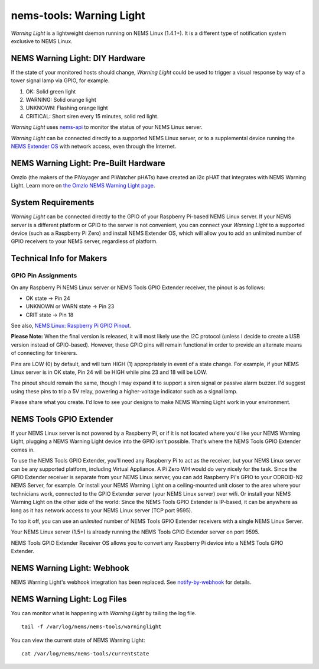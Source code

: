 nems-tools: Warning Light
-------------------------

.. figure:: ../img/warninglight.jpg
   :align: right
   :width: 400px

*Warning Light* is a lightweight daemon running on NEMS Linux
(1.4.1+). It is a different type of notification system exclusive to NEMS
Linux.

NEMS Warning Light: DIY Hardware
~~~~~~~~~~~~~~~~~~~~~~~~~~~~~~~~

If the state of your monitored hosts should change, *Warning Light*
could be used to trigger a visual response by way of a tower signal lamp
via GPIO, for example.

#. OK: Solid green light
#. WARNING: Solid orange light
#. UNKNOWN: Flashing orange light
#. CRITICAL: Short siren every 15 minutes, solid red light.

*Warning Light* uses `nems-api`_ to monitor the status of your NEMS
Linux server.

*Warning Light* can be connected directly to a supported NEMS Linux
server, or to a supplemental device
running the `NEMS Extender OS`_ with network access, even through the
Internet.

NEMS Warning Light: Pre-Built Hardware
~~~~~~~~~~~~~~~~~~~~~~~~~~~~~~~~~~~~~~

Omzlo (the makers of the PiVoyager and PiWatcher pHATs) have created
an i2c pHAT that integrates with NEMS Warning Light. Learn more on
`the Omzlo NEMS Warning Light page <../accessories/omzlo-warninglight-phat.html>`__.

System Requirements
~~~~~~~~~~~~~~~~~~~

*Warning Light* can be connected directly to the GPIO of your Raspberry
Pi-based NEMS Linux server. If your NEMS server is a different platform
or GPIO to the server is not convenient, you can connect your *Warning
Light* to a supported device (such as a Raspberry Pi Zero) and install
NEMS Extender OS, which will allow you to add an
unlimited number of GPIO receivers to your NEMS server, regardless of
platform.

Technical Info for Makers
~~~~~~~~~~~~~~~~~~~~~~~~~

GPIO Pin Assignments
''''''''''''''''''''

On any Raspberry Pi NEMS Linux server or NEMS Tools GPIO Extender
receiver, the pinout is as follows:

-  OK state -> Pin 24
-  UNKNOWN or WARN state -> Pin 23
-  CRIT state -> Pin 18

See also, `NEMS Linux: Raspberry Pi GPIO Pinout <../accessories/rpi_pinout.html>`__.

**Please Note:** When the final version is released, it will most likely
use the I2C protocol (unless I decide to create a USB version instead of
GPIO-based). However, these GPIO pins will remain functional in order to
provide an alternate means of connecting for tinkerers.

Pins are LOW (0) by default, and will turn HIGH (1) appropriately in
event of a state change. For example, if your NEMS Linux server is in OK
state, Pin 24 will be HIGH while pins 23 and 18 will be LOW.

The pinout should remain the same, though I may expand it to support a
siren signal or passive alarm buzzer. I'd suggest using these pins to
trip a 5V relay, powering a higher-voltage indicator such as a signal
lamp.

Please share what you create. I'd love to see your designs to make NEMS
Warning Light work in your environment.

.. _nems-api: ../advanced/nems-api.html
.. _NEMS Extender OS: ../nems-tools/extender_os.html

NEMS Tools GPIO Extender
~~~~~~~~~~~~~~~~~~~~~~~~

If your NEMS Linux server is not powered by a Raspberry Pi, or if it is
not located where you'd like your NEMS Warning Light, plugging a NEMS
Warning Light device into the GPIO isn't possible. That's where the NEMS
Tools GPIO Extender comes in.

To use the NEMS Tools GPIO Extender, you'll need any Raspberry Pi to act
as the receiver, but your NEMS Linux server can be any supported
platform, including Virtual Appliance. A Pi Zero WH would do very nicely
for the task. Since the GPIO Extender receiver is separate from your
NEMS Linux server, you can add Raspberry Pi's GPIO to your ODROID-N2
NEMS Server, for example. Or install your NEMS Warning Light on a
ceiling-mounted unit closer to the area where your technicians work,
connected to the GPIO Extender server (your NEMS Linux server) over
wifi. Or install your NEMS Warning Light on the other side of the world:
Since the NEMS Tools GPIO Extender is IP-based, it can be anywhere as
long as it has network access to your NEMS Linux server (TCP port 9595).

To top it off, you can use an *unlimited* number of NEMS Tools GPIO
Extender receivers with a single NEMS Linux Server.

Your NEMS Linux server (1.5+) is already running the NEMS Tools GPIO
Extender server on port 9595.

NEMS Tools GPIO Extender Receiver OS allows you to convert any Raspberry
Pi device into a NEMS Tools GPIO Extender.


NEMS Warning Light: Webhook
~~~~~~~~~~~~~~~~~~~~~~~~~~~

NEMS Warning Light's webhook integration has been replaced.
See `notify-by-webhook <../notifications/webhook.html>`__ for details.


NEMS Warning Light: Log Files
~~~~~~~~~~~~~~~~~~~~~~~~~~~~~

You can monitor what is happening with *Warning Light* by tailing the
log file.

::

   tail -f /var/log/nems/nems-tools/warninglight

You can view the current state of NEMS Warning Light:

::

   cat /var/log/nems/nems-tools/currentstate

